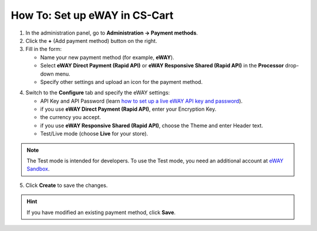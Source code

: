 ******************************
How To: Set up eWAY in CS-Cart
******************************

1. In the administration panel, go to **Administration → Payment methods**.

2. Click the **+** (Add payment method) button on the right.

3. Fill in the form:

   *   Name your new payment method (for example, **eWAY**).

   *   Select **eWAY Direct Payment (Rapid API)** or **eWAY Responsive Shared (Rapid API)** in the **Processor** drop-down menu.

   *   Specify other settings and upload an icon for the payment method.

.. image:: img/eway/eway_name.png
    :align: center
    :alt: Name your payment method and select one of the two eWAY Rapid API processors.

4. Switch to the **Configure** tab and specify the eWAY settings:

   *     API Key and API Password (learn `how to set up a live eWAY API key and password <https://go.eway.io/s/article/How-do-I-setup-my-Live-eWAY-API-Key-and-Password>`_).

   *     if you use **eWAY Direct Payment (Rapid API)**, enter your Encryption Key.

   *     the currency you accept.

   *     if you use **eWAY Responsive Shared (Rapid API)**, choose the Theme and enter Header text.
 
   *     Test/Live mode (choose **Live** for your store).

.. image:: img/eway/eway_configure.png
    :align: center
    :alt: Name your payment method and select one of the two eWAY Rapid API processors.

.. note::

    The Test mode is intended for developers. To use the Test mode, you need an additional account at `eWAY Sandbox <https://sandbox.myeway.com.au/gbc/login.aspx>`_.


5. Click **Create** to save the changes.

.. hint::

    If you have modified an existing payment method, click **Save**. 

